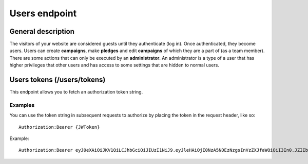 ##############
Users endpoint
##############

General description
===================

The visitors of your website are considered guests until they authenticate (log in). Once authenticated, they become users. Users can create **campaigns**, make **pledges** and edit **campaigns** of which they are a part of (as a team member). There are some actions that can only be executed by an **administrator**. An administrator is a type of a user that has higher privileges that other users and has access to some settings that are hidden to normal users.

Users tokens (/users/tokens)
============================

This endpoint allows you to fetch an authorization token string.

Examples
********

You can use the token string in subsequent requests to authorize by placing the token in the request header, like so:
::
  Authorization:Bearer {JWToken}

Example:
::
  Authorization:Bearer eyJ0eXAiOiJKV1QiLCJhbGciOiJIUzI1NiJ9.eyJleHAiOjE0NzA5NDEzNzgsInVzZXJfaWQiOiI3In0.JZIIbmVBZqR7AIav2Lo0MBj9sHwfmcK3KHLCyNRonzA
